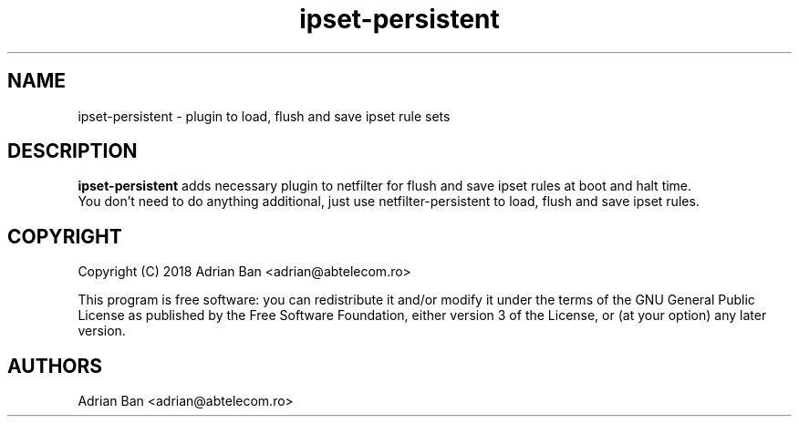 .TH ipset-persistent 8
.SH NAME
ipset-persistent \- plugin to load, flush and save ipset rule sets
.SH DESCRIPTION
.B ipset-persistent
adds necessary plugin to netfilter for flush and save ipset rules at boot and halt time.
.fi
You don't need to do anything additional, just use netfilter-persistent to load, flush and save ipset rules.
.SH COPYRIGHT
Copyright (C) 2018 Adrian Ban <adrian@abtelecom.ro>
.PP
This program is free software: you can redistribute it and/or modify
it under the terms of the GNU General Public License as published by
the Free Software Foundation, either version 3 of the License, or
(at your option) any later version.
.SH AUTHORS
Adrian Ban <adrian@abtelecom.ro>
